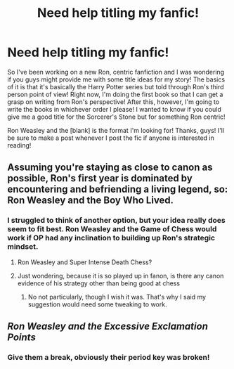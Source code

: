 #+TITLE: Need help titling my fanfic!

* Need help titling my fanfic!
:PROPERTIES:
:Author: haleyzzzz
:Score: 6
:DateUnix: 1462133925.0
:DateShort: 2016-May-02
:FlairText: Discussion
:END:
So I've been working on a new Ron, centric fanfiction and I was wondering if you guys might provide me with some title ideas for my story! The basics of it is that it's basically the Harry Potter series but told through Ron's third person point of view! Right now, I'm doing the first book so that I can get a grasp on writing from Ron's perspective! After this, however, I'm going to write the books in whichever order I please! I wanted to know if you could give me a good title for the Sorcerer's Stone but for something Ron centric!

Ron Weasley and the [blank] is the format I'm looking for! Thanks, guys! I'll be sure to make a post whenever I post the fic if anyone is interested in reading!


** Assuming you're staying as close to canon as possible, Ron's first year is dominated by encountering and befriending a living legend, so: Ron Weasley and the Boy Who Lived.
:PROPERTIES:
:Author: munin295
:Score: 11
:DateUnix: 1462138663.0
:DateShort: 2016-May-02
:END:

*** I struggled to think of another option, but your idea really does seem to fit best. Ron Weasley and the Game of Chess would work if OP had any inclination to building up Ron's strategic mindset.
:PROPERTIES:
:Author: Thoriel
:Score: 5
:DateUnix: 1462139590.0
:DateShort: 2016-May-02
:END:

**** Ron Weasley and Super Intense Death Chess?
:PROPERTIES:
:Author: derive-dat-ass
:Score: 1
:DateUnix: 1462164304.0
:DateShort: 2016-May-02
:END:


**** Just wondering, because it is so played up in fanon, is there any canon evidence of his strategy other than being good at chess
:PROPERTIES:
:Author: kingsoloman28
:Score: 1
:DateUnix: 1462212253.0
:DateShort: 2016-May-02
:END:

***** No not particularly, though I wish it was. That's why I said my suggestion would need some tweaking to work.
:PROPERTIES:
:Author: Thoriel
:Score: 1
:DateUnix: 1462224612.0
:DateShort: 2016-May-03
:END:


** /Ron Weasley and the Excessive Exclamation Points/
:PROPERTIES:
:Author: Lane_Anasazi
:Score: 5
:DateUnix: 1462139348.0
:DateShort: 2016-May-02
:END:

*** Give them a break, obviously their period key was broken!
:PROPERTIES:
:Score: 2
:DateUnix: 1462153644.0
:DateShort: 2016-May-02
:END:

